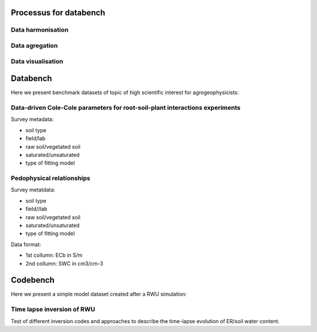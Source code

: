 Processus for databench
=======================

Data harmonisation
------------------

Data agregation
---------------

Data visualisation
------------------


Databench
=========

Here we present benchmark datasets of topic of high scientific interest for agrogeophysicists:

Data-driven Cole-Cole parameters for root-soil-plant interactions experiments
-----------------------------------------------------------------------------

Survey metadata:

- soil type
- field/lab
- raw soil/vegetated soil
- saturated/unsaturated
- type of fitting model


Pedophysical relationships
--------------------------

Survey metatdata:

- soil type
- field//lab
- raw soil/vegetated soil
- saturated/unsaturated
- type of fitting model

Data format: 

- 1st collumn: ECb in S/m
- 2nd collumn: SWC in cm3/cm-3 


Codebench
=========

Here we present a simple model dataset created after a RWU simulation:

Time lapse inversion of RWU
---------------------------

Test of different inversion codes and approaches to describe the time-lapse evolution of ER/soil water content. 

